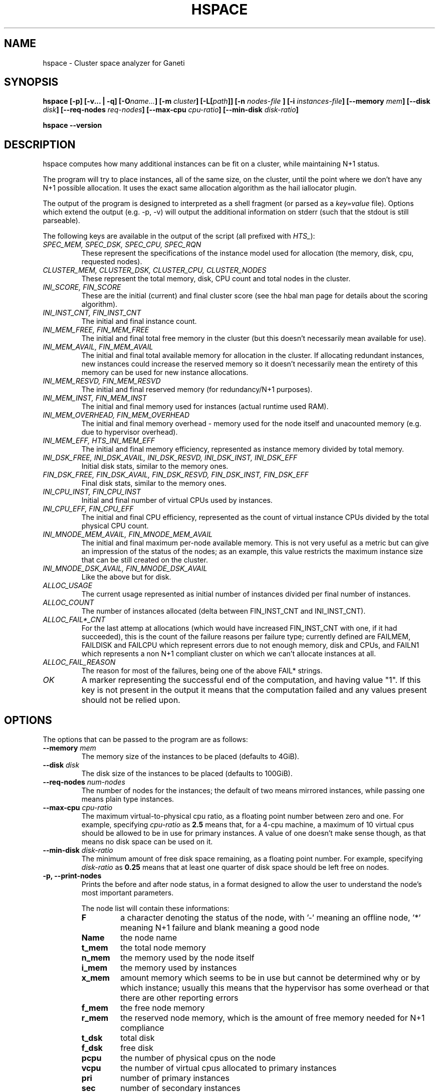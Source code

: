 .TH HSPACE 1 2009-06-01 htools "Ganeti H-tools"
.SH NAME
hspace \- Cluster space analyzer for Ganeti

.SH SYNOPSIS
.B hspace
.B "[-p]"
.B "[-v... | -q]"
.BI "[-O" name... "]"
.BI "[-m " cluster "]"
.BI "[-L[" path "]]"
.BI "[-n " nodes-file " ]"
.BI "[-i " instances-file "]"
.BI "[--memory " mem "]"
.BI "[--disk " disk "]"
.BI "[--req-nodes " req-nodes "]"
.BI "[--max-cpu " cpu-ratio "]"
.BI "[--min-disk " disk-ratio "]"

.B hspace
.B --version

.SH DESCRIPTION
hspace computes how many additional instances can be fit on a cluster,
while maintaining N+1 status.

The program will try to place instances, all of the same size, on the
cluster, until the point where we don't have any N+1 possible
allocation. It uses the exact same allocation algorithm as the hail
iallocator plugin.

The output of the program is designed to interpreted as a shell
fragment (or parsed as a \fIkey=value\fR file). Options which extend
the output (e.g. -p, -v) will output the additional information on
stderr (such that the stdout is still parseable).

The following keys are available in the output of the script (all
prefixed with \fIHTS_\fR):
.TP
.I SPEC_MEM, SPEC_DSK, SPEC_CPU, SPEC_RQN
These represent the specifications of the instance model used for
allocation (the memory, disk, cpu, requested nodes).

.TP
.I CLUSTER_MEM, CLUSTER_DSK, CLUSTER_CPU, CLUSTER_NODES
These represent the total memory, disk, CPU count and total nodes in
the cluster.

.TP
.I INI_SCORE, FIN_SCORE
These are the initial (current) and final cluster score (see the hbal
man page for details about the scoring algorithm).

.TP
.I INI_INST_CNT, FIN_INST_CNT
The initial and final instance count.

.TP
.I INI_MEM_FREE, FIN_MEM_FREE
The initial and final total free memory in the cluster (but this
doesn't necessarily mean available for use).

.TP
.I INI_MEM_AVAIL, FIN_MEM_AVAIL
The initial and final total available memory for allocation in the
cluster. If allocating redundant instances, new instances could
increase the reserved memory so it doesn't necessarily mean the
entirety of this memory can be used for new instance allocations.

.TP
.I INI_MEM_RESVD, FIN_MEM_RESVD
The initial and final reserved memory (for redundancy/N+1 purposes).

.TP
.I INI_MEM_INST, FIN_MEM_INST
The initial and final memory used for instances (actual runtime used
RAM).

.TP
.I INI_MEM_OVERHEAD, FIN_MEM_OVERHEAD
The initial and final memory overhead - memory used for the node
itself and unacounted memory (e.g. due to hypervisor overhead).

.TP
.I INI_MEM_EFF, HTS_INI_MEM_EFF
The initial and final memory efficiency, represented as instance
memory divided by total memory.

.TP
.I INI_DSK_FREE, INI_DSK_AVAIL, INI_DSK_RESVD, INI_DSK_INST, INI_DSK_EFF
Initial disk stats, similar to the memory ones.

.TP
.I FIN_DSK_FREE, FIN_DSK_AVAIL, FIN_DSK_RESVD, FIN_DSK_INST, FIN_DSK_EFF
Final disk stats, similar to the memory ones.

.TP
.I INI_CPU_INST, FIN_CPU_INST
Initial and final number of virtual CPUs used by instances.

.TP
.I INI_CPU_EFF, FIN_CPU_EFF
The initial and final CPU efficiency, represented as the count of
virtual instance CPUs divided by the total physical CPU count.

.TP
.I INI_MNODE_MEM_AVAIL, FIN_MNODE_MEM_AVAIL
The initial and final maximum per-node available memory. This is not
very useful as a metric but can give an impression of the status of
the nodes; as an example, this value restricts the maximum instance
size that can be still created on the cluster.

.TP
.I INI_MNODE_DSK_AVAIL, FIN_MNODE_DSK_AVAIL
Like the above but for disk.

.TP
.I ALLOC_USAGE
The current usage represented as initial number of instances divided
per final number of instances.

.TP
.I ALLOC_COUNT
The number of instances allocated (delta between FIN_INST_CNT and
INI_INST_CNT).

.TP
.I ALLOC_FAIL*_CNT
For the last attemp at allocations (which would have increased
FIN_INST_CNT with one, if it had succeeded), this is the count of the
failure reasons per failure type; currently defined are FAILMEM,
FAILDISK and FAILCPU which represent errors due to not enough memory,
disk and CPUs, and FAILN1 which represents a non N+1 compliant cluster
on which we can't allocate instances at all.

.TP
.I ALLOC_FAIL_REASON
The reason for most of the failures, being one of the above FAIL*
strings.

.TP
.I OK
A marker representing the successful end of the computation, and
having value "1". If this key is not present in the output it means
that the computation failed and any values present should not be
relied upon.

.SH OPTIONS
The options that can be passed to the program are as follows:

.TP
.BI "--memory " mem
The memory size of the instances to be placed (defaults to 4GiB).

.TP
.BI "--disk " disk
The disk size of the instances to be placed (defaults to 100GiB).

.TP
.BI "--req-nodes " num-nodes
The number of nodes for the instances; the default of two means
mirrored instances, while passing one means plain type instances.

.TP
.BI "--max-cpu " cpu-ratio
The maximum virtual-to-physical cpu ratio, as a floating point number
between zero and one. For example, specifying \fIcpu-ratio\fR as
\fB2.5\fR means that, for a 4-cpu machine, a maximum of 10 virtual
cpus should be allowed to be in use for primary instances. A value of
one doesn't make sense though, as that means no disk space can be used
on it.

.TP
.BI "--min-disk " disk-ratio
The minimum amount of free disk space remaining, as a floating point
number. For example, specifying \fIdisk-ratio\fR as \fB0.25\fR means
that at least one quarter of disk space should be left free on nodes.

.TP
.B -p, --print-nodes
Prints the before and after node status, in a format designed to allow
the user to understand the node's most important parameters.

The node list will contain these informations:
.RS
.TP
.B F
a character denoting the status of the node, with '-' meaning an
offline node, '*' meaning N+1 failure and blank meaning a good node
.TP
.B Name
the node name
.TP
.B t_mem
the total node memory
.TP
.B n_mem
the memory used by the node itself
.TP
.B i_mem
the memory used by instances
.TP
.B x_mem
amount memory which seems to be in use but cannot be determined why or
by which instance; usually this means that the hypervisor has some
overhead or that there are other reporting errors
.TP
.B f_mem
the free node memory
.TP
.B r_mem
the reserved node memory, which is the amount of free memory needed
for N+1 compliance
.TP
.B t_dsk
total disk
.TP
.B f_dsk
free disk
.TP
.B pcpu
the number of physical cpus on the node
.TP
.B vcpu
the number of virtual cpus allocated to primary instances
.TP
.B pri
number of primary instances
.TP
.B sec
number of secondary instances
.TP
.B p_fmem
percent of free memory
.TP
.B p_fdsk
percent of free disk
.TP
.B r_cpu
ratio of virtual to physical cpus
.RE

.TP
.BI "-O " name
This option (which can be given multiple times) will mark nodes as
being \fIoffline\fR, and instances won't be placed on these nodes.

Note that hspace will also mark as offline any nodes which are
reported by RAPI as such, or that have "?" in file-based input in any
numeric fields.
.RE

.TP
.BI "-n" nodefile ", --nodes=" nodefile
The name of the file holding node information (if not collecting via
RAPI), instead of the default \fInodes\fR file (but see below how to
customize the default value via the environment).

.TP
.BI "-i" instancefile ", --instances=" instancefile
The name of the file holding instance information (if not collecting
via RAPI), instead of the default \fIinstances\fR file (but see below
how to customize the default value via the environment).

.TP
.BI "-m" cluster
Collect data not from files but directly from the
.I cluster
given as an argument via RAPI. If the argument doesn't contain a colon
(:), then it is converted into a fully-built URL via prepending
https:// and appending the default RAPI port, otherwise it's
considered a fully-specified URL and is used as-is.

.TP
.BI "-L[" path "]"
Collect data not from files but directly from the master daemon, which
is to be contacted via the luxi (an internal Ganeti protocol). An
optional \fIpath\fR argument is interpreted as the path to the unix
socket on which the master daemon listens; otherwise, the default path
used by ganeti when installed with "--localstatedir=/var" is used.

.TP
.B -v, --verbose
Increase the output verbosity. Each usage of this option will increase
the verbosity (currently more than 2 doesn't make sense) from the
default of one. At verbosity 2 the location of the new instances is
shown in the standard error.

.TP
.B -q, --quiet
Decrease the output verbosity. Each usage of this option will decrease
the verbosity (less than zero doesn't make sense) from the default of
one.

.TP
.B -V, --version
Just show the program version and exit.

.SH EXIT STATUS

The exist status of the command will be zero, unless for some reason
the algorithm fatally failed (e.g. wrong node or instance data).

.SH BUGS

The algorithm is highly dependent on the number of nodes; its runtime
grows exponentially with this number, and as such is impractical for
really big clusters.

The algorithm doesn't rebalance the cluster or try to get the optimal
fit; it just allocates in the best place for the current step, without
taking into consideration the impact on future placements.

.SH ENVIRONMENT

If the variables \fBHTOOLS_NODES\fR and \fBHTOOLS_INSTANCES\fR are
present in the environment, they will override the default names for
the nodes and instances files. These will have of course no effect
when RAPI is used.

.SH SEE ALSO
.BR hbal "(1), " hscan "(1), " ganeti "(7), " gnt-instance "(8), "
.BR gnt-node "(8)"

.SH "COPYRIGHT"
.PP
Copyright (C) 2009 Google Inc. Permission is granted to copy,
distribute and/or modify under the terms of the GNU General Public
License as published by the Free Software Foundation; either version 2
of the License, or (at your option) any later version.
.PP
On Debian systems, the complete text of the GNU General Public License
can be found in /usr/share/common-licenses/GPL.
